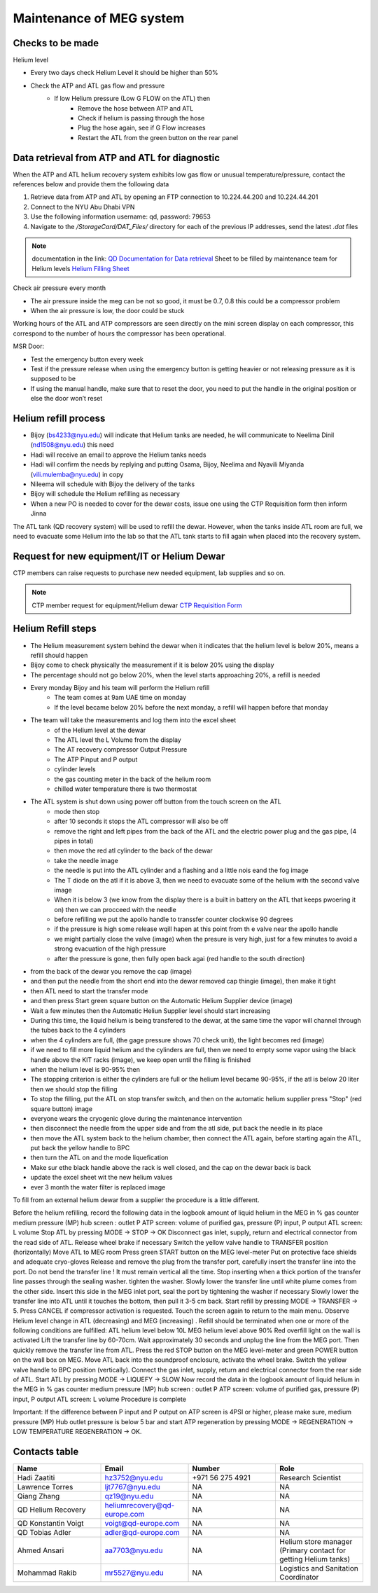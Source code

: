 *************************
Maintenance of MEG system
*************************

Checks to be made
-----------------

Helium level

* Every two days check Helium Level it should be higher than 50%
* Check the ATP and ATL gas flow and pressure
    * If low Helium pressure (Low G FLOW on the ATL) then
        * Remove the hose between ATP and ATL
        * Check if helium is passing through the hose
        * Plug the hose again, see if G Flow increases
        * Restart the ATL from the green button on the rear panel


Data retrieval from ATP and ATL for diagnostic
----------------------------------------------
When the ATP and ATL helium recovery system exhibits low gas flow or unusual temperature/pressure,
contact the references below and provide them the following data

#. Retrieve data from ATP and ATL by opening an FTP connection to 10.224.44.200 and 10.224.44.201
#. Connect to the NYU Abu Dhabi VPN
#. Use the following information username: qd, password: 79653
#. Navigate to the */StorageCard/DAT_Files/* directory for each of the previous IP addresses, send the latest *.dat* files



.. note::
    documentation in the link: `QD Documentation for Data retrieval <https://nyu.box.com/v/qd-documentation>`_
    Sheet to be filled by maintenance team for Helium levels `Helium Filling Sheet <https://docs.google.com/spreadsheets/d/14-yHq_U9Un0HXIno1-XeL928Vmv2yO2f/edit#gid=1063352714>`_


Check air pressure every month

-	The air pressure inside the meg can be not so good, it must be 0.7, 0.8 this could be a compressor problem
-	When the air pressure is low, the door could be stuck


Working hours of the ATL and ATP compressors are seen directly on the mini screen display on each compressor, this correspond to the number of hours the compressor has been operational.


MSR Door:

- Test the emergency button every week
- Test if the pressure release when using the emergency button is getting heavier or not releasing pressure as it is supposed to be
- If using the manual handle, make sure that to reset the door, you need to put the handle in the original position or else the door won’t reset



Helium refill process
---------------------

- Bijoy (bs4233@nyu.edu) will indicate that Helium tanks are needed, he will communicate to Neelima Dinil (nd1508@nyu.edu) this need
- Hadi will receive an email to approve the Helium tanks needs
- Hadi will confirm the needs by replying and putting Osama, Bijoy, Neelima and Nyavili Miyanda (vili.mulemba@nyu.edu) in copy
- Nileema will schedule with Bijoy the delivery of the tanks
- Bijoy will schedule the Helium refilling as necessary
- When a new PO is needed to cover for the dewar costs, issue one using the CTP Requisition form then inform Jinna


The ATL tank (QD recovery system) will be used to refill the dewar. However, when the tanks inside ATL room are full, we need to evacuate some Helium into the lab
so that the ATL tank starts to fill again when placed into the recovery system.



.. csv-table:: ATL compressor Helium filling sheet
   :header-rows: 1
   :file: helium_refill_data.csv


Request for new equipment/IT or Helium Dewar
--------------------------------------------

CTP members can raise requests to purchase new needed equipment, lab supplies and so on.

.. note::
    CTP member request for equipment/Helium dewar `CTP Requisition Form <https://docs.google.com/forms/d/e/1FAIpQLSewUcPh-me_TIw0wTxYVOP-v93ibHpKusiT3CpmfuWLgafvkw/viewform>`_


Helium Refill steps
-------------------

- The Helium measurement system behind the dewar when it indicates that the helium level is below 20%, means a refill should happen
- Bijoy come to check physically the measurement if it is below 20% using the display
- The percentage should not go below 20%, when the level starts approaching 20%, a refill is needed
- Every monday Bijoy and his team will perform the Helium refill
    - The team comes at 9am UAE time on monday
    - If the level became below 20% before the next monday, a refill will happen before that monday
- The team will take the measurements and log them into the excel sheet
    - of the Helium level at the dewar
    - The ATL level the L Volume from the display
    - The AT recovery compressor Output Pressure
    - The ATP Pinput and P output
    - cylinder levels
    - the gas counting meter in the back of the helium room
    - chilled water temperature there is two thermostat
- The ATL system is shut down using power off button from the touch screen on the ATL
        - mode then stop
        - after 10 seconds it stops the ATL compressor will also be off
        - remove the right and left pipes from the back of the ATL and the electric power plug and the gas pipe, (4 pipes in total)
        - then move the red atl cylinder to the back of the dewar
        - take the needle image
        - the needle is put into the ATL cylinder and a flashing and a little nois eand the fog image
        - The T diode on the atl if it is above 3, then we need to evacuate some of the helium with the second valve image
        - When it is below 3 (we know from the display there is a built in battery on the ATL that keeps pwoering it on) then we can procceed with the needle
        - before refilling we put the apollo handle to transsfer counter clockwise 90 degrees
        - if the pressure is high some release wqill hapen at this point from th e valve near the apollo handle
        - we might partially close the valve (image) when the presure is very high, just for a few minutes to avoid a strong evacuation of the high pressure
        - after the pressure is gone, then fully open back agai (red handle to the south direction)
- from the back of the dewar you remove the cap (image)
- and then put the needle from the short end into the dewar removed cap thingie (image), then make it tight
- then ATL need to start the transfer mode
- and then press Start green square button on the Automatic Helium Supplier device (image)
- Wait a few minutes then the Automatic Heliun Supplier level should start increasing
- During this time, the liquid helium is being transfered to the dewar, at the same time the vapor will channel through the tubes back to the 4 cylinders
- when the 4 cylinders are full, (the gage pressure shows 70  check unit), the light becomes red (image)
- if we need to fill more liquid helium and the cylinders are full, then we need to empty some vapor using the black handle above the KIT racks (image), we keep open until the filling is finished
- when the helium level is 90-95% then
- The stopping criterion is either the cylinders are full or the helium level became 90-95%, if the atl is below 20 liter then we should stop the filling
- To stop the filling, put the ATL on stop transfer switch, and then on the automatic helium supplier press "Stop" (red square button) image
- everyone wears the cryogenic glove during the maintenance intervention
- then disconnect the needle from the upper side and from the atl side, put back the needle in its place
- then move the ATL system back to the helium chamber, then connect the ATL again, before starting again the ATL, put back the yellow handle to BPC
- then turn the ATL on and the mode liquefication
- Make sur ethe black handle above the rack is well closed, and the cap on the dewar back is back
- update the excel sheet wit the new helium values
- ever 3 month the water filter is replaced image

To fill from an external helium dewar from a supplier the procedure is a little different.





Before the helium refilling, record the following data in the logbook
amount of liquid helium in the MEG in %
gas counter
medium pressure (MP) hub screen : outlet P
ATP screen: volume of purified gas, pressure (P) input, P output
ATL screen: L volume
Stop ATL by pressing MODE → STOP → OK
Disconnect gas inlet, supply, return and electrical connector from the read side of ATL. Release wheel brake if necessary
Switch the yellow valve handle to TRANSFER position (horizontally)
Move ATL to MEG room
Press green START button on the MEG level-meter
Put on protective face shields and adequate cryo-gloves
Release and remove the plug from the transfer port, carefully insert the transfer line into the port. Do not bend the transfer line ! It must remain vertical all the time. Stop inserting when a thick portion of the transfer line passes through the sealing washer. tighten the washer.
Slowly lower the transfer line until white plume comes from the other side.
Insert this side in the MEG inlet port, seal the port by tightening the washer if necessary
Slowly lower the transfer line into ATL until it touches the bottom, then pull it 3-5 cm back.
Start refill by pressing MODE → TRANSFER → 5. Press CANCEL if compressor activation is requested. Touch the screen again to return to the main menu.
Observe Helium level change in ATL (decreasing) and MEG (increasing)
. Refill should be terminated when one or more of the following conditions are fulfilled:
ATL helium level below 10L
MEG helium level above 90%
Red overfill light on the wall is activated
Lift the transfer line by 60-70cm. Wait approximately 30 seconds and unplug the line from the MEG port. Then quickly remove the transfer line from ATL.
Press the red STOP button on the MEG level-meter and green POWER button on the wall box on  MEG.
Move ATL back into the soundproof enclosure, activate the wheel brake.
Switch the yellow valve handle to BPC position (vertically).
Connect the gas inlet, supply, return and electrical connector from the rear side of ATL.
Start ATL by pressing MODE → LIQUEFY → SLOW
Now record the data in the logbook
amount of liquid helium in the MEG in %
gas counter
medium pressure (MP) hub screen : outlet P
ATP screen: volume of purified gas, pressure (P) input, P output
ATL screen: L volume
Procedure is complete

Important: If the difference between P input and P output on ATP screen is 4PSI or higher, please make sure, medium pressure (MP)  Hub outlet pressure is below 5 bar and start ATP regeneration by pressing MODE → REGENERATION → LOW TEMPERATURE REGENERATION → OK.



Contacts table
--------------

.. list-table::
   :widths: 25 25 25 25
   :header-rows: 1

   * - Name
     - Email
     - Number
     - Role
   * - Hadi Zaatiti
     - hz3752@nyu.edu
     - +971 56 275 4921
     - Research Scientist
   * - Lawrence Torres
     - ljt7767@nyu.edu
     - NA
     - NA
   * - Qiang Zhang
     - qz19@nyu.edu
     - NA
     - NA
   * - QD Helium Recovery
     - heliumrecovery@qd-europe.com
     - NA
     - NA
   * - QD Konstantin Voigt
     - voigt@qd-europe.com
     - NA
     - NA
   * - QD Tobias Adler
     - adler@qd-europe.com
     - NA
     - NA
   * - Ahmed Ansari
     - aa7703@nyu.edu
     - NA
     - Helium store manager (Primary contact for getting Helium tanks)
   * - Mohammad Rakib
     - mr5527@nyu.edu
     - NA
     - Logistics and Sanitation Coordinator